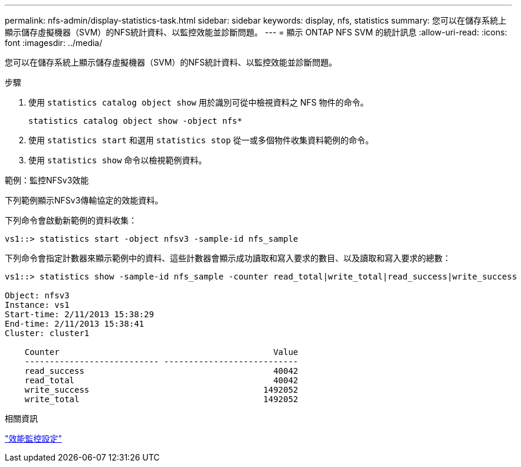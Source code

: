---
permalink: nfs-admin/display-statistics-task.html 
sidebar: sidebar 
keywords: display, nfs, statistics 
summary: 您可以在儲存系統上顯示儲存虛擬機器（SVM）的NFS統計資料、以監控效能並診斷問題。 
---
= 顯示 ONTAP NFS SVM 的統計訊息
:allow-uri-read: 
:icons: font
:imagesdir: ../media/


[role="lead"]
您可以在儲存系統上顯示儲存虛擬機器（SVM）的NFS統計資料、以監控效能並診斷問題。

.步驟
. 使用 `statistics catalog object show` 用於識別可從中檢視資料之 NFS 物件的命令。
+
`statistics catalog object show -object nfs*`

. 使用 `statistics start` 和選用 `statistics stop` 從一或多個物件收集資料範例的命令。
. 使用 `statistics show` 命令以檢視範例資料。


.範例：監控NFSv3效能
下列範例顯示NFSv3傳輸協定的效能資料。

下列命令會啟動新範例的資料收集：

[listing]
----
vs1::> statistics start -object nfsv3 -sample-id nfs_sample
----
下列命令會指定計數器來顯示範例中的資料、這些計數器會顯示成功讀取和寫入要求的數目、以及讀取和寫入要求的總數：

[listing]
----

vs1::> statistics show -sample-id nfs_sample -counter read_total|write_total|read_success|write_success

Object: nfsv3
Instance: vs1
Start-time: 2/11/2013 15:38:29
End-time: 2/11/2013 15:38:41
Cluster: cluster1

    Counter                                           Value
    --------------------------- ---------------------------
    read_success                                      40042
    read_total                                        40042
    write_success                                   1492052
    write_total                                     1492052
----
.相關資訊
link:../performance-config/index.html["效能監控設定"]
